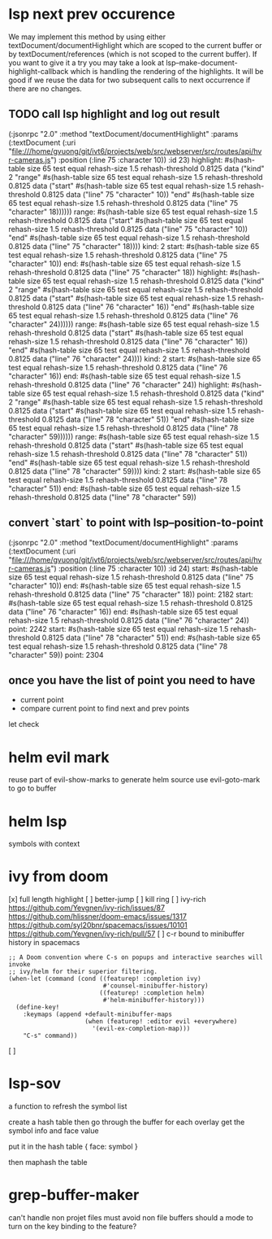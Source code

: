 #+STARTUP:    align fold hidestars oddeven indent 

* lsp next prev occurence

We may implement this method by using either textDocument/documentHighlight
which are scoped to the current buffer or by textDocument/references (which is
not scoped to the current buffer). If you want to give it a try you may take a
look at lsp--make-document-highlight-callback which is handling the rendering of
the highlights. It will be good if we reuse the data for two subsequent calls to
next occurrence if there are no changes.

** TODO call lsp highlight and log out result

(:jsonrpc "2.0" :method "textDocument/documentHighlight" :params (:textDocument (:uri "file:///home/gvuong/git/ivt6/projects/web/src/webserver/src/routes/api/hvr-cameras.js") :position (:line 75 :character 10)) :id 23)
highlight: #s(hash-table size 65 test equal rehash-size 1.5 rehash-threshold 0.8125 data ("kind" 2 "range" #s(hash-table size 65 test equal rehash-size 1.5 rehash-threshold 0.8125 data ("start" #s(hash-table size 65 test equal rehash-size 1.5 rehash-threshold 0.8125 data ("line" 75 "character" 10)) "end" #s(hash-table size 65 test equal rehash-size 1.5 rehash-threshold 0.8125 data ("line" 75 "character" 18)))))) 
range: #s(hash-table size 65 test equal rehash-size 1.5 rehash-threshold 0.8125 data ("start" #s(hash-table size 65 test equal rehash-size 1.5 rehash-threshold 0.8125 data ("line" 75 "character" 10)) "end" #s(hash-table size 65 test equal rehash-size 1.5 rehash-threshold 0.8125 data ("line" 75 "character" 18)))) 
kind: 2 
start: #s(hash-table size 65 test equal rehash-size 1.5 rehash-threshold 0.8125 data ("line" 75 "character" 10)) 
end: #s(hash-table size 65 test equal rehash-size 1.5 rehash-threshold 0.8125 data ("line" 75 "character" 18)) 
highlight: #s(hash-table size 65 test equal rehash-size 1.5 rehash-threshold 0.8125 data ("kind" 2 "range" #s(hash-table size 65 test equal rehash-size 1.5 rehash-threshold 0.8125 data ("start" #s(hash-table size 65 test equal rehash-size 1.5 rehash-threshold 0.8125 data ("line" 76 "character" 16)) "end" #s(hash-table size 65 test equal rehash-size 1.5 rehash-threshold 0.8125 data ("line" 76 "character" 24)))))) 
range: #s(hash-table size 65 test equal rehash-size 1.5 rehash-threshold 0.8125 data ("start" #s(hash-table size 65 test equal rehash-size 1.5 rehash-threshold 0.8125 data ("line" 76 "character" 16)) "end" #s(hash-table size 65 test equal rehash-size 1.5 rehash-threshold 0.8125 data ("line" 76 "character" 24)))) 
kind: 2 
start: #s(hash-table size 65 test equal rehash-size 1.5 rehash-threshold 0.8125 data ("line" 76 "character" 16)) 
end: #s(hash-table size 65 test equal rehash-size 1.5 rehash-threshold 0.8125 data ("line" 76 "character" 24)) 
highlight: #s(hash-table size 65 test equal rehash-size 1.5 rehash-threshold 0.8125 data ("kind" 2 "range" #s(hash-table size 65 test equal rehash-size 1.5 rehash-threshold 0.8125 data ("start" #s(hash-table size 65 test equal rehash-size 1.5 rehash-threshold 0.8125 data ("line" 78 "character" 51)) "end" #s(hash-table size 65 test equal rehash-size 1.5 rehash-threshold 0.8125 data ("line" 78 "character" 59)))))) 
range: #s(hash-table size 65 test equal rehash-size 1.5 rehash-threshold 0.8125 data ("start" #s(hash-table size 65 test equal rehash-size 1.5 rehash-threshold 0.8125 data ("line" 78 "character" 51)) "end" #s(hash-table size 65 test equal rehash-size 1.5 rehash-threshold 0.8125 data ("line" 78 "character" 59)))) 
kind: 2 
start: #s(hash-table size 65 test equal rehash-size 1.5 rehash-threshold 0.8125 data ("line" 78 "character" 51)) 
end: #s(hash-table size 65 test equal rehash-size 1.5 rehash-threshold 0.8125 data ("line" 78 "character" 59)) 

** convert `start` to point with lsp--position-to-point

(:jsonrpc "2.0" :method "textDocument/documentHighlight" :params (:textDocument (:uri "file:///home/gvuong/git/ivt6/projects/web/src/webserver/src/routes/api/hvr-cameras.js") :position (:line 75 :character 10)) :id 24)
start: #s(hash-table size 65 test equal rehash-size 1.5 rehash-threshold 0.8125 data ("line" 75 "character" 10)) 
end: #s(hash-table size 65 test equal rehash-size 1.5 rehash-threshold 0.8125 data ("line" 75 "character" 18)) 
point: 2182 
start: #s(hash-table size 65 test equal rehash-size 1.5 rehash-threshold 0.8125 data ("line" 76 "character" 16)) 
end: #s(hash-table size 65 test equal rehash-size 1.5 rehash-threshold 0.8125 data ("line" 76 "character" 24)) 
point: 2242 
start: #s(hash-table size 65 test equal rehash-size 1.5 rehash-threshold 0.8125 data ("line" 78 "character" 51)) 
end: #s(hash-table size 65 test equal rehash-size 1.5 rehash-threshold 0.8125 data ("line" 78 "character" 59)) 
point: 2304 

** once you have the list of point you need to have

- current point
- compare current point to find next and prev points

let check 
* helm evil mark
reuse part of evil-show-marks to generate helm source
use evil-goto-mark to go to buffer
* helm lsp 
symbols with context 
* ivy from doom
[x] full length highlight
[ ] better-jump
[ ] kill ring
[ ] ivy-rich
https://github.com/Yevgnen/ivy-rich/issues/87
https://github.com/hlissner/doom-emacs/issues/1317
https://github.com/syl20bnr/spacemacs/issues/10101
https://github.com/Yevgnen/ivy-rich/pull/57
[ ] c-r bound to minibuffer history in spacemacs
#+begin_src elisp
  ;; A Doom convention where C-s on popups and interactive searches will invoke
  ;; ivy/helm for their superior filtering.
  (when-let (command (cond ((featurep! :completion ivy)
                            #'counsel-minibuffer-history)
                           ((featurep! :completion helm)
                            #'helm-minibuffer-history)))
    (define-key!
      :keymaps (append +default-minibuffer-maps
                       (when (featurep! :editor evil +everywhere)
                         '(evil-ex-completion-map)))
      "C-s" command))
#+end_src

[ ]  

* lsp-sov
a function to refresh the symbol list

create a hash table then go through the buffer
for each overlay get the symbol info and face value

put it in the hash table { face: symbol }

then maphash the table 


* grep-buffer-maker
can't handle non projet files
must avoid non file buffers 
should a mode to turn on the key binding to the feature?
